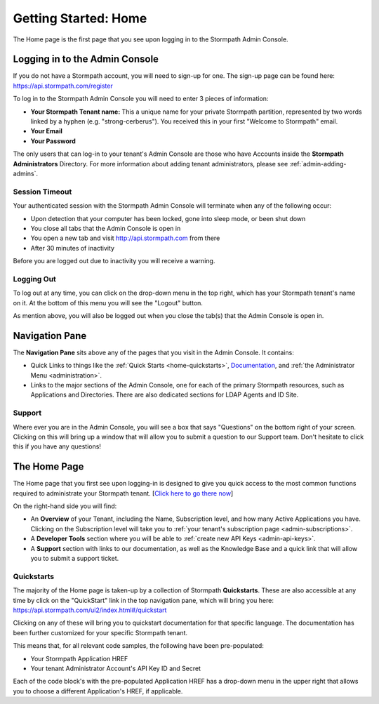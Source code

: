 .. _home:

*********************
Getting Started: Home
*********************

The Home page is the first page that you see upon logging in to the Stormpath Admin Console.

.. _home-log-in:

Logging in to the Admin Console
===============================

If you do not have a Stormpath account, you will need to sign-up for one. The sign-up page can be found here: https://api.stormpath.com/register

To log in to the Stormpath Admin Console you will need to enter 3 pieces of information:

- **Your Stormpath Tenant name:** This a unique name for your private Stormpath partition, represented by two words linked by a hyphen (e.g. "strong-cerberus"). You received this in your first "Welcome to Stormpath" email.
- **Your Email**
- **Your Password**

The only users that can log-in to your tenant's Admin Console are those who have Accounts inside the **Stormpath Administrators** Directory. For more information about adding tenant administrators, please see :ref:`admin-adding-admins`.

Session Timeout
---------------

Your authenticated session with the Stormpath Admin Console will terminate when any of the following occur:

- Upon detection that your computer has been locked, gone into sleep mode, or been shut down
- You close all tabs that the Admin Console is open in
- You open a new tab and visit http://api.stormpath.com from there
- After 30 minutes of inactivity

Before you are logged out due to inactivity you will receive a warning.

.. _home-log-out:

Logging Out
-----------

To log out at any time, you can click on the drop-down menu in the top right, which has your Stormpath tenant's name on it. At the bottom of this menu you will see the "Logout" button.

As mention above, you will also be logged out when you close the tab(s) that the Admin Console is open in.

Navigation Pane
===============

The **Navigation Pane** sits above any of the pages that you visit in the Admin Console. It contains:

- Quick Links to things like the :ref:`Quick Starts <home-quickstarts>`, `Documentation <https://docs.stormpath.com/>`__, and :ref:`the Administrator Menu <administration>`.

- Links to the major sections of the Admin Console, one for each of the primary Stormpath resources, such as Applications and Directories. There are also dedicated sections for LDAP Agents and ID Site.

Support
-------

Where ever you are in the Admin Console, you will see a box that says "Questions" on the bottom right of your screen. Clicking on this will bring up a window that will allow you to submit a question to our Support team. Don't hesitate to click this if you have any questions!

.. _home-about:

The Home Page
=============

The Home page that you first see upon logging-in is designed to give you quick access to the most common functions required to administrate your Stormpath tenant. [`Click here to go there now <https://api.stormpath.com/ui2/index.html/>`__]

On the right-hand side you will find:

- An **Overview** of your Tenant, including the Name, Subscription level, and how many Active Applications you have. Clicking on the Subscription level will take you to :ref:`your tenant's subscription page <admin-subscriptions>`.
- A **Developer Tools** section where you will be able to :ref:`create new API Keys <admin-api-keys>`.
- A **Support** section with links to our documentation, as well as the Knowledge Base and a quick link that will allow you to submit a support ticket.

.. _home-quickstarts:

Quickstarts
-----------

The majority of the Home page is taken-up by a collection of Stormpath **Quickstarts**. These are also accessible at any time by click on the "QuickStart" link in the top navigation pane, which will bring you here: https://api.stormpath.com/ui2/index.html#/quickstart

Clicking on any of these will bring you to quickstart documentation for that specific language. The documentation has been further customized for your specific Stormpath tenant.

This means that, for all relevant code samples, the following have been pre-populated:

- Your Stormpath Application HREF
- Your tenant Administrator Account's API Key ID and Secret

Each of the code block's with the pre-populated Application HREF has a drop-down menu in the upper right that allows you to choose a different Application's HREF, if applicable.

